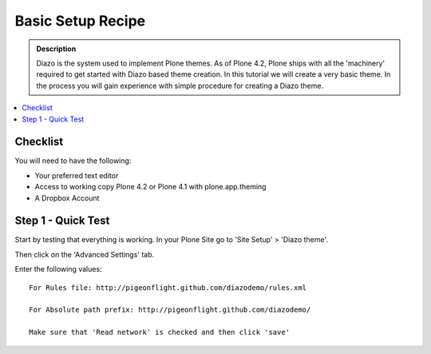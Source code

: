 ===============================
Basic Setup Recipe
===============================

.. admonition:: Description

    Diazo is the system used to implement Plone themes.
    As of Plone 4.2, Plone ships with all the 'machinery'
    required to get started with Diazo based theme creation.
    In this tutorial we will create a very basic theme. In the 
    process you will gain experience with simple procedure for
    creating a Diazo theme.

.. contents:: :local:

Checklist
============

You will need to have the following:

* Your preferred text editor
* Access to working copy Plone 4.2 or Plone 4.1 with plone.app.theming 
* A Dropbox Account

Step 1 - Quick Test
==============================================================

Start by testing that everything is working.
In your Plone Site go to 'Site Setup' > 'Diazo theme'.

.. image:: ../images/sitesetup-cp.png

Then click on the 'Advanced Settings' tab.

Enter the following values::

 For Rules file: http://pigeonflight.github.com/diazodemo/rules.xml

 For Absolute path prefix: http://pigeonflight.github.com/diazodemo/

 Make sure that 'Read network' is checked and then click 'save'
